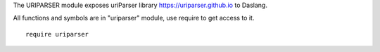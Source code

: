 The URIPARSER module exposes uriParser library https://uriparser.github.io to Daslang.

All functions and symbols are in "uriparser" module, use require to get access to it. ::

    require uriparser

